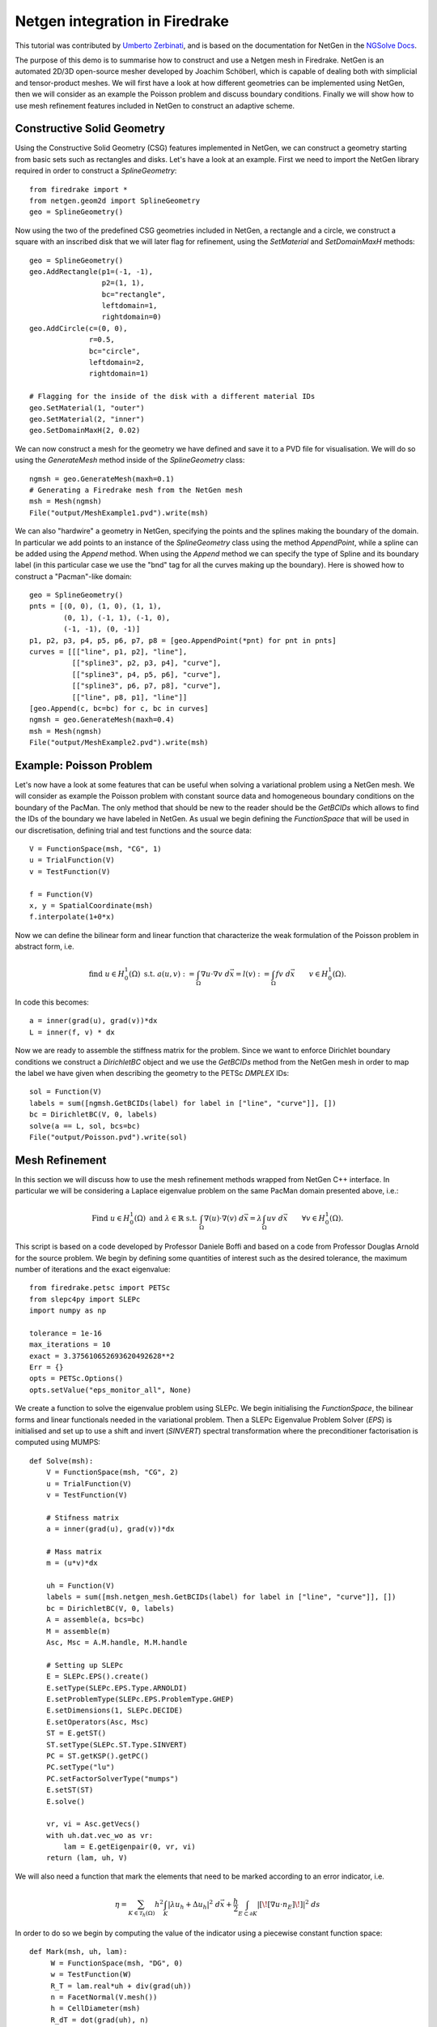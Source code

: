 Netgen integration in Firedrake
===============================

This tutorial was contributed by `Umberto Zerbinati <mailto:umberto.zerbinati@oriel.ox.ac.uk>`__, and is based on the documentation for NetGen in the `NGSolve Docs <https://docu.ngsolve.org/latest/>`__.

The purpose of this demo is to summarise how to construct and use a Netgen mesh in Firedrake.
NetGen is an automated 2D/3D open-source mesher developed by Joachim Schöberl, which is capable of dealing both with simplicial and tensor-product meshes.
We will first have a look at how different geometries can be implemented using NetGen, then we will consider as an example the Poisson problem and discuss boundary conditions.
Finally we will show how to use mesh refinement features included in NetGen to construct an adaptive scheme.


Constructive Solid Geometry
---------------------------
Using the Constructive Solid Geometry (CSG) features implemented in NetGen, we can construct a geometry starting from basic sets such as rectangles and disks. Let's have a look at an example.
First we need to import the NetGen library required in order to construct a `SplineGeometry`::

   from firedrake import *
   from netgen.geom2d import SplineGeometry
   geo = SplineGeometry()

Now using the two of the predefined CSG geometries included in NetGen, a rectangle and a circle, we construct a square with an inscribed disk that we will later flag for refinement, using the `SetMaterial` and `SetDomainMaxH` methods: ::

   geo = SplineGeometry()
   geo.AddRectangle(p1=(-1, -1),
                    p2=(1, 1),
                    bc="rectangle",
                    leftdomain=1,
                    rightdomain=0)
   geo.AddCircle(c=(0, 0),
                 r=0.5,
                 bc="circle",
                 leftdomain=2,
                 rightdomain=1)

   # Flagging for the inside of the disk with a different material IDs
   geo.SetMaterial(1, "outer")
   geo.SetMaterial(2, "inner")
   geo.SetDomainMaxH(2, 0.02)

We can now construct a mesh for the geometry we have defined and save it to a PVD file for visualisation. We will do so using the `GenerateMesh` method inside of the `SplineGeometry` class: ::

   ngmsh = geo.GenerateMesh(maxh=0.1)
   # Generating a Firedrake mesh from the NetGen mesh
   msh = Mesh(ngmsh)
   File("output/MeshExample1.pvd").write(msh)


We can also "hardwire" a geometry in NetGen, specifying the points and the splines making the boundary of the domain.
In particular we add points to an instance of the `SplineGeometry` class using the method `AppendPoint`, while a spline can be added using the `Append` method.
When using the `Append` method we can specify the type of Spline and its boundary label (in this particular case we use the "bnd" tag for all the curves making up the boundary).
Here is showed how to construct a "Pacman"-like domain::

   geo = SplineGeometry()
   pnts = [(0, 0), (1, 0), (1, 1),
           (0, 1), (-1, 1), (-1, 0),
           (-1, -1), (0, -1)]
   p1, p2, p3, p4, p5, p6, p7, p8 = [geo.AppendPoint(*pnt) for pnt in pnts]
   curves = [[["line", p1, p2], "line"],
             [["spline3", p2, p3, p4], "curve"],
             [["spline3", p4, p5, p6], "curve"],
             [["spline3", p6, p7, p8], "curve"],
             [["line", p8, p1], "line"]]
   [geo.Append(c, bc=bc) for c, bc in curves]
   ngmsh = geo.GenerateMesh(maxh=0.4)
   msh = Mesh(ngmsh)
   File("output/MeshExample2.pvd").write(msh)

Example: Poisson Problem
-------------------------
Let's now have a look at some features that can be useful when solving a variational problem using a NetGen mesh.
We will consider as example the Poisson problem with constant source data and homogeneous boundary conditions on the boundary of the PacMan.
The only method that should be new to the reader should be the `GetBCIDs` which allows to find the IDs of the boundary we have labeled in NetGen. As usual we begin defining the `FunctionSpace` that will be used in our discretisation, defining trial and test functions and the source data::

   V = FunctionSpace(msh, "CG", 1)
   u = TrialFunction(V)
   v = TestFunction(V)
   
   f = Function(V)
   x, y = SpatialCoordinate(msh)
   f.interpolate(1+0*x)

Now we can define the bilinear form and linear function that characterize the weak formulation of the Poisson problem in abstract form, i.e.

.. math::
   
   \text{find } u\in H^1_0(\Omega) \text{ s.t. } a(u,v) := \int_{\Omega} \nabla u\cdot \nabla v \; d\vec{x} = l(v) := \int_{\Omega} fv\; d\vec{x}\qquad v\in H^1_0(\Omega).

In code this becomes: ::

   a = inner(grad(u), grad(v))*dx
   L = inner(f, v) * dx

Now we are ready to assemble the stiffness matrix for the problem. Since we want to enforce Dirichlet boundary conditions we construct a `DirichletBC` object and we use the `GetBCIDs` method from the NetGen mesh in order to map the label we have given when describing the geometry to the PETSc `DMPLEX` IDs::

   sol = Function(V)
   labels = sum([ngmsh.GetBCIDs(label) for label in ["line", "curve"]], [])
   bc = DirichletBC(V, 0, labels)
   solve(a == L, sol, bcs=bc)
   File("output/Poisson.pvd").write(sol)

Mesh Refinement
----------------
In this section we will discuss how to use the mesh refinement methods wrapped from NetGen C++ interface.
In particular we will be considering a Laplace eigenvalue problem on the same PacMan domain presented above, i.e.:

.. math::

   \text{Find } u \in H^1_0(\Omega) \text{ and } \lambda \in \mathbb{R} \text{ s.t. } \int_{\Omega} \nabla(u)\cdot\nabla(v)\;d\vec{x} = \lambda \int_{\Omega}uv\;d\vec{x}\qquad \forall v\in H^1_0(\Omega).

This script is based on a code developed by Professor Daniele Boffi and based on a code from Professor Douglas Arnold for the source problem.
We begin by defining some quantities of interest such as the desired tolerance, the maximum number of iterations and the exact eigenvalue::

   from firedrake.petsc import PETSc
   from slepc4py import SLEPc
   import numpy as np

   tolerance = 1e-16
   max_iterations = 10
   exact = 3.375610652693620492628**2
   Err = {}
   opts = PETSc.Options()
   opts.setValue("eps_monitor_all", None)

We create a function to solve the eigenvalue problem using SLEPc. We begin initialising the `FunctionSpace`, the bilinear forms and linear functionals needed in the variational problem.
Then a SLEPc Eigenvalue Problem Solver (`EPS`) is initialised and set up to use a shift and invert (`SINVERT`) spectral transformation where the preconditioner factorisation is computed using MUMPS::


   def Solve(msh):
       V = FunctionSpace(msh, "CG", 2)
       u = TrialFunction(V)
       v = TestFunction(V)

       # Stifness matrix
       a = inner(grad(u), grad(v))*dx

       # Mass matrix
       m = (u*v)*dx

       uh = Function(V)
       labels = sum([msh.netgen_mesh.GetBCIDs(label) for label in ["line", "curve"]], [])
       bc = DirichletBC(V, 0, labels)
       A = assemble(a, bcs=bc)
       M = assemble(m)
       Asc, Msc = A.M.handle, M.M.handle

       # Setting up SLEPc
       E = SLEPc.EPS().create()
       E.setType(SLEPc.EPS.Type.ARNOLDI)
       E.setProblemType(SLEPc.EPS.ProblemType.GHEP)
       E.setDimensions(1, SLEPc.DECIDE)
       E.setOperators(Asc, Msc)
       ST = E.getST()
       ST.setType(SLEPc.ST.Type.SINVERT)
       PC = ST.getKSP().getPC()
       PC.setType("lu")
       PC.setFactorSolverType("mumps")
       E.setST(ST)
       E.solve()

       vr, vi = Asc.getVecs()
       with uh.dat.vec_wo as vr:
           lam = E.getEigenpair(0, vr, vi)
       return (lam, uh, V)
   
We will also need a function that mark the elements that need to be marked according to an error indicator, i.e.

.. math::
   \eta = \sum_{K\in \mathcal{T}_h(\Omega)} h^2\int_K|\lambda u_h + \Delta u_h|^2\;d\vec{x}+\frac{h}{2}\int_{E\subset \partial K} | [\![ \nabla u\cdot n_E]\!] | ^2\; ds

In order to do so we begin by computing the value of the indicator using a piecewise constant function space::


   def Mark(msh, uh, lam):
        W = FunctionSpace(msh, "DG", 0)
        w = TestFunction(W)
        R_T = lam.real*uh + div(grad(uh))
        n = FacetNormal(V.mesh())
        h = CellDiameter(msh)
        R_dT = dot(grad(uh), n)
        eta = assemble(h**2*R_T**2*w*dx + (h("+")+h("-"))*(R_dT("+")-R_dT("-"))**2*(w("+")+w("-"))*dS)
        frac = .95
        delfrac = .05
        part = .2
        mark = Function(W)
        with mark.dat.vec as markedVec:
            with eta.dat.vec as etaVec:
                sum_eta = etaVec.sum()
                if sum_eta < tolerance:
                    return markedVec
                eta_max = etaVec.max()[1]
                sct, etaVec0 = PETSc.Scatter.toZero(etaVec)
                markedVec0 = etaVec0.duplicate()
                sct(etaVec, etaVec0)
                if etaVec.getComm().getRank() == 0:
                    eta = etaVec0.getArray()
                    marked = np.zeros(eta.size, dtype='bool')
                    sum_marked_eta = 0.
                    while sum_marked_eta < part*sum_eta:
                        new_marked = (~marked) & (eta > frac*eta_max)
                        sum_marked_eta += sum(eta[new_marked])
                        marked += new_marked
                        frac -= delfrac
                    markedVec0.getArray()[:] = 1.0*marked[:]
                sct(markedVec0, markedVec, mode=PETSc.Scatter.Mode.REVERSE)
        return mark

It is now time to define the solve, mark and refine loop that is at the heart of the adaptive method described here::

   for i in range(max_iterations):
       print(f"Refinement cycle {i}")
       lam, uh, V = Solve(msh)
       marked = Mark(msh, uh, lam)
       msh = msh.Refine(marked)
       outfile = File("output/Eig.pvd")
       outfile.write(uh)

Note that the mesh conforms to the CAD geometry as it is adaptively refined.

Constructive Solid Geometry in 3D
---------------------------------
In this section we will focus our attention on three dimensional constructive solid geometry. In particular we will look at the operators `+,-,*~`, which have been overridden to have a special meaning when applied to two instances of the class `CSGeometry`.
It is important to notice that the same operators can be used also when working with a `SplineGeometry` and their action will have the same meaning that is presented here.
The `+,-,*` operators have respectively the meaning of union, set difference, and intersection. We will build a cube using the planes intersection and remove from it a portion of sphere::

   from netgen.csg import *
   left = Plane(Pnt(0, 0, 0), Vec(-1, 0, 0))
   right = Plane(Pnt(1, 1, 1), Vec(1, 0, 0))
   front = Plane(Pnt(0, 0, 0), Vec(0, -1, 0))
   back = Plane(Pnt(1, 1, 1), Vec(0, 1, 0))
   bot = Plane(Pnt(0, 0, 0), Vec(0, 0, -1))
   top = Plane(Pnt(1, 1, 1), Vec(0, 0, 1))
   cube = left * right * front * back * bot * top
   cube.bc("cube")
   sphere = Sphere(Pnt(0.6, 0.6, 0.6), 0.5)
   geo = CSGeometry()
   geo.Add(cube-sphere)
   ngmsh = geo.GenerateMesh(maxh=0.1)
   msh = Mesh(ngmsh)
   File("output/MeshExample3.pvd").write(msh)
   

Open Cascade Technology
-----------------------
Last we will have a look at the NetGen Open Cascade Technology interface, which has been recently included. We will follow the tutorial presented in the `NetGen docs <https://docu.ngsolve.org/nightly/i-tutorials/unit-4.4-occ/bottle.html>`__, which itself comes from the OCCT tutorial `here <https://dev.opencascade.org/doc/overview/html/occt__tutorial.html>`__.
The idea is to draw a "flask" using the OCCT interface and solve the linear elasticity equations to compute the stress tensor on the flask subject to gravity.
We begin importing the NetGen Open Cascade interface and constructing the bottom of the flask using many different method such as `Axes, Face, Pnt, Segment, ...` (all the details this methods can be found in `NetGen docs <https://docu.ngsolve.org/nightly/i-tutorials/unit-4.4-occ/bottle.html>`__

::

   from netgen.occ import *
   myHeight = 70
   myWidth = 50
   myThickness = 30
   pnt1 = Pnt(-myWidth / 2., 0, 0)
   pnt2 = Pnt(-myWidth / 2., -myThickness / 4., 0)
   pnt3 = Pnt(0, -myThickness / 2., 0)
   pnt4 = Pnt(myWidth / 2., -myThickness / 4., 0)
   pnt5 = Pnt(myWidth / 2., 0, 0)
   seg1 = Segment(pnt1, pnt2)
   arc = ArcOfCircle(pnt2, pnt3, pnt4)
   seg2 = Segment(pnt4, pnt5)
   wire = Wire([seg1, arc, seg2])
   mirrored_wire = wire.Mirror(Axis((0, 0, 0), X))
   w = Wire([wire, mirrored_wire])
   f = Face(w)
   f.bc("bottom")

Once the bottom part of the flask has been constructed we then extrude it to create the main body. We now construct the neck of the flask and fuse it with the main body::

   body = f.Extrude(myHeight*Z)
   body = body.MakeFillet(body.edges, myThickness / 12.0)
   neckax = Axes(body.faces.Max(Z).center, Z)
   myNeckRadius = myThickness / 4.0
   myNeckHeight = myHeight / 10
   neck = Cylinder(neckax, myNeckRadius, myNeckHeight)
   body = body + neck
   fmax = body.faces.Max(Z)
   thickbody = body.MakeThickSolid([fmax], -myThickness / 50, 1.e-3)
   
Last we are left to construct the threading of the flask neck and fuse it to the rest of the flask body. In order to do this we are going to need the value of pi, which we grab from the Python math package::

   import math
   cyl1 = Cylinder(neckax, myNeckRadius * 0.99, 1).faces[0]
   cyl2 = Cylinder(neckax, myNeckRadius * 1.05, 1).faces[0]
   aPnt = Pnt(2 * math.pi, myNeckHeight / 2.0)
   aDir = Dir(2 * math.pi, myNeckHeight / 4.0)
   anAx2d = gp_Ax2d(aPnt, aDir)
   aMajor = 2 * math.pi
   aMinor = myNeckHeight / 10
   arc1 = Ellipse(anAx2d, aMajor, aMinor).Trim(0, math.pi)
   arc2 = Ellipse(anAx2d, aMajor, aMinor/4).Trim(0, math.pi)
   seg = Segment(arc1.start, arc1.end)
   wire1 = Wire([Edge(arc1, cyl1), Edge(seg, cyl1)])
   wire2 = Wire([Edge(arc2, cyl2), Edge(seg, cyl2)])
   threading = ThruSections([wire1, wire2])
   bottle = thickbody + threading
   geo = OCCGeometry(bottle)

As usual, we generate a mesh for the described geometry and use the Firedrake-NetGen interface to import as a PETSc DMPLEX::

   ngmsh = geo.GenerateMesh(maxh=5)
   msh = Mesh(ngmsh)
   File("output/MeshExample4.pvd").write(msh)

We are now ready to solve the linear elasticity equations. We write the stress tensor as

.. math::

   \sigma(u) := 2\mu\epsilon(u)+\lambda\nabla\cdot u
   
where epsilon denotes the symmetric part of the gradient of the argument, and lambda and mu are the usual Lamé parameters. As usual we construct the discrete finite element space we will be using in order to solve this problem and define the variational formulation. We use the density and Lamé constants for aluminium:

.. math::
   
   \text{Find } u\in H^1_0(\Omega) \text{ s.t. } \int_{\Omega} \sigma(u):\epsilon(u)\;d\vec{x} = \int_{\Omega} fv\;d\vec{x}, \qquad v\in H^1_0(\Omega)

which in code becomes::


   V = VectorFunctionSpace(msh, "CG", 1)
   W = FunctionSpace(msh, "CG", 1)
   u = TrialFunction(V)
   v = TestFunction(V)
   sol = Function(V)
   labels = ngmsh.GetBCIDs("bottom")
   bc = DirichletBC(V, 0, labels)
   f = as_vector([0, 0, -2710*9.8])
   mu = Constant(25.95e9)
   lambda_ = Constant(55.27e9)
   Id = Identity(3)
   epsilon = lambda u: 0.5*(grad(u) + grad(u).T)
   sigma = lambda u: lambda_*div(u)*Id + 2*mu*epsilon(u)
   a = inner(sigma(u), epsilon(v))*dx
   L = inner(f, v)*dx

Last we solve the problem using a Cholesky factorization::

   uh = Function(V, name="Displacement")
   sp = {"ksp_type": "preonly",
         "pc_type": "cholesky",
         "pc_factor_mat_solver_type": "mumps"}
   solve(a == L, uh, bcs=bc, solver_parameters=sp)
   File("output/Elasticity.pvd").write(uh)
